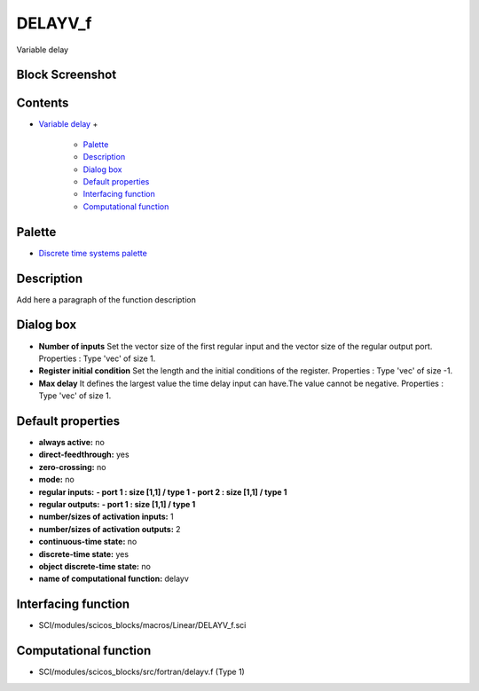 


DELAYV_f
========

Variable delay



Block Screenshot
~~~~~~~~~~~~~~~~





Contents
~~~~~~~~


+ `Variable delay`_
  +

    + `Palette`_
    + `Description`_
    + `Dialog box`_
    + `Default properties`_
    + `Interfacing function`_
    + `Computational function`_





Palette
~~~~~~~


+ `Discrete time systems palette`_




Description
~~~~~~~~~~~

Add here a paragraph of the function description





Dialog box
~~~~~~~~~~






+ **Number of inputs** Set the vector size of the first regular input
  and the vector size of the regular output port. Properties : Type
  'vec' of size 1.
+ **Register initial condition** Set the length and the initial
  conditions of the register. Properties : Type 'vec' of size -1.
+ **Max delay** It defines the largest value the time delay input can
  have.The value cannot be negative. Properties : Type 'vec' of size 1.




Default properties
~~~~~~~~~~~~~~~~~~


+ **always active:** no
+ **direct-feedthrough:** yes
+ **zero-crossing:** no
+ **mode:** no
+ **regular inputs:** **- port 1 : size [1,1] / type 1** **- port 2 :
  size [1,1] / type 1**
+ **regular outputs:** **- port 1 : size [1,1] / type 1**
+ **number/sizes of activation inputs:** 1
+ **number/sizes of activation outputs:** 2
+ **continuous-time state:** no
+ **discrete-time state:** yes
+ **object discrete-time state:** no
+ **name of computational function:** delayv




Interfacing function
~~~~~~~~~~~~~~~~~~~~


+ SCI/modules/scicos_blocks/macros/Linear/DELAYV_f.sci




Computational function
~~~~~~~~~~~~~~~~~~~~~~


+ SCI/modules/scicos_blocks/src/fortran/delayv.f (Type 1)


.. _Variable delay: DELAYV_f.html
.. _Interfacing
                function: DELAYV_f.html#Interfacingfunction_DELAYV_f
.. _Palette: DELAYV_f.html#Palette_DELAYV_f
.. _Description: DELAYV_f.html#Description_DELAYV_f
.. _Computational
                function: DELAYV_f.html#Computationalfunction_DELAYV_f
.. _Discrete time systems palette: Discrete_pal.html
.. _Dialog box: DELAYV_f.html#Dialogbox_DELAYV_f
.. _Default
                properties: DELAYV_f.html#Defaultproperties_DELAYV_f


